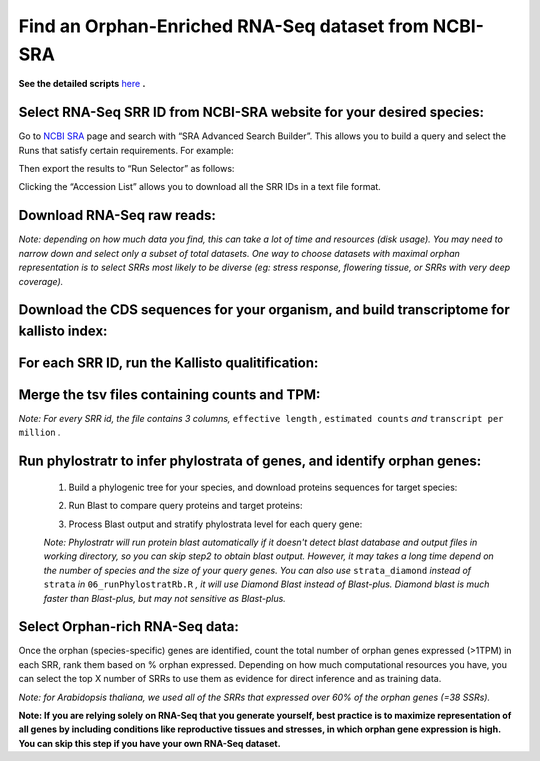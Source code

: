 ======================================================================
Find an Orphan-Enriched RNA-Seq dataset from NCBI-SRA
======================================================================

**See the detailed scripts** `here`_ **.**


Select RNA-Seq SRR ID from NCBI-SRA website for your desired species:
-----------------------------------------------------------------------

Go to `NCBI SRA`_ page and search with “SRA Advanced Search Builder”.
This allows you to build a query and select the Runs that satisfy
certain requirements. For example:

.. code-block:: bash
   :linenos:

   ("Arabidopsis thaliana"[Organism] AND
     "filetype fastq"[Filter] AND
       "paired"[Layout] AND
       "illumina"[Platform] AND
       "transcriptomic"[Source])

Then export the results to “Run Selector” as follows:

.. image:: ncbi-sra-1.png
   :width: 500pt


Clicking the “Accession List” allows you to download all the SRR IDs in
a text file format.

.. image:: ncbi-sra-2.png
   :width: 500pt


Download RNA-Seq raw reads:
-----------------------------

.. code-block:: bash
    :linenos:

   while read line; do
       01_runSRAdownload.sh $line;
   done<SRR_Acc_List.txt

*Note: depending on how much data you find, this can take a lot of time
and resources (disk usage). You may need to narrow down and select only
a subset of total datasets. One way to choose datasets with maximal
orphan representation is to select SRRs most likely to be diverse (eg:
stress response, flowering tissue, or SRRs with very deep coverage).*

Download the CDS sequences for your organism, and build transcriptome for kallisto index:
----------------------------------------------------------------------------------------------

.. code-block:: bash
    :linenos:

   wget https://www.arabidopsis.org/download_files/Genes/Araport11_genome_release/Araport11_blastsets/Araport11_genes.201606.cds.fasta.gz
   gunzip Araport11_genes.201606.cds.fasta.gz
   kallisto index -i ARAPORT11cds Araport11_genes.201606.cds.fasta

For each SRR ID, run the Kallisto qualitification:
---------------------------------------------------

.. code-block:: bash
    :linenos:

   while read line; do
       02_runKallisto.sh ARAPORT11cds $line;
   done<SRR_Acc_List.txt

Merge the tsv files containing counts and TPM:
-------------------------------------------------

.. code-block:: bash
    :linenos:

   03_joinr.sh *.tsv >> kallisto_out_tair10.txt

*Note: For every SRR id, the file contains 3 columns,* ``effective length`` *,* ``estimated counts`` *and* ``transcript per million`` *.*

Run phylostratr to infer phylostrata of genes, and identify orphan genes:
--------------------------------------------------------------------------

   1. Build a phylogenic tree for your species, and download proteins sequences for target species:

   .. code-block:: bash
       :linenos:

      ./04_runPhylostratRa.R

   2. Run Blast to compare query proteins and target proteins:

   .. code-block:: bash
       :linenos:

      while read line; do
      # 3702 is taxid for our focal species A.thaliana.
      # You can replace your own protein sequences for your focal species if protein downloaded from uniprot is not your desired version.
        05_runBLASTp.sh $line 3702.faa;
      done<uniprot_list.txt

   3. Process Blast output and stratify phylostrata level for each query gene:

   .. code-block:: bash
       :linenos:

      ./06_runPhylostratRb.R

   *Note: Phylostratr will run protein blast automatically if it doesn't detect blast database and output files in working directory, so you can skip step2 to obtain blast output.   However, it may takes a long time depend on the number of species and the size of your query genes. You can also use* ``strata_diamond`` *instead of* ``strata`` *in* ``06_runPhylostratRb.R`` *, it will use Diamond Blast instead of Blast-plus. Diamond blast is much faster than Blast-plus, but may not sensitive as Blast-plus.*

Select Orphan-rich RNA-Seq data:
-------------------------------------

Once the orphan (species-specific) genes are identified, count the total number of orphan genes expressed (>1TPM) in each SRR, rank them based on % orphan expressed. Depending on how much computational resources you have, you can select the top X number of SRRs to use them as evidence for direct inference and as training data.

*Note: for Arabidopsis thaliana, we used all of the SRRs that expressed over 60% of the orphan genes (=38 SSRs).*


**Note: If you are relying solely on RNA-Seq that you generate yourself, best practice is to maximize representation of all genes by including conditions like reproductive tissues and stresses, in which orphan gene expression is high. You can skip this step if you have your own RNA-Seq dataset.**

.. _here: https://github.com/eswlab/orphan-prediction/tree/master/scripts/RNA-Seq_data_identification
.. _NCBI SRA: https://www.ncbi.nlm.nih.gov/sra

